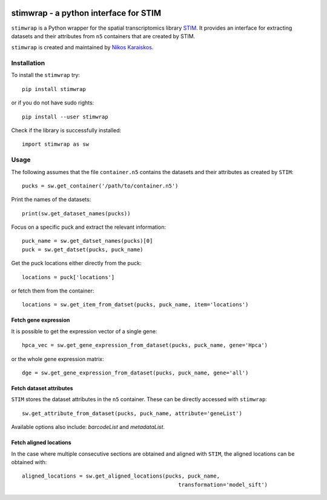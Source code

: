 |PyPI|

.. |PyPI| image:: https://img.shields.io/pypi/v/stimwrap.svg
   :target: https://pypi.org/project/stimwrap/

stimwrap - a python interface for STIM
======================================

``stimwrap`` is a Python wrapper for the spatial transcriptomics library 
`STIM <https://github.com/PreibischLab/imglib2-st>`_. It provides an interface 
for extracting datasets and their attributes from ``n5`` containers that are 
created by STIM.

``stimwrap`` is created and maintained by `Nikos Karaiskos <mailto:nikolaos.karaiskos@mdc-berlin.de>`_.

Installation
------------
To install the ``stimwrap`` try::

    pip install stimwrap

or if you do not have sudo rights::

    pip install --user stimwrap

Check if the library is successfully installed::

    import stimwrap as sw

Usage
-----
The following assumes that the file ``container.n5`` contains the datasets and their
attributes as created by ``STIM``::

    pucks = sw.get_container('/path/to/container.n5')

Print the names of the datasets::

    print(sw.get_dataset_names(pucks))

Focus on a specific puck and extract the relevant information::

    puck_name = sw.get_datset_names(pucks)[0]
    puck = sw.get_datset(pucks, puck_name)

Get the puck locations either directly from the puck::

    locations = puck['locations']

or fetch them from the container::

    locations = sw.get_item_from_datset(pucks, puck_name, item='locations')

Fetch gene expression
~~~~~~~~~~~~~~~~~~~~~
It is possible to get the expression vector of a single gene::

    hpca_vec = sw.get_gene_expression_from_dataset(pucks, puck_name, gene='Hpca')

or the whole gene expression matrix::

    dge = sw.get_gene_expression_from_dataset(pucks, puck_name, gene='all')

Fetch dataset attributes
~~~~~~~~~~~~~~~~~~~~~~~~
``STIM`` stores the dataset attributes in the ``n5`` container. These can 
be directly accessed with ``stimwrap``::

    sw.get_attribute_from_dataset(pucks, puck_name, attribute='geneList')

Available options also include: `barcodeList` and `metadataList`.

Fetch aligned locations
~~~~~~~~~~~~~~~~~~~~~~~
In the case where multiple consecutive sections are obtained and aligned with
``STIM``, the aligned locations can be obtained with::

    aligned_locations = sw.get_aligned_locations(pucks, puck_name,
                                                     transformation='model_sift')